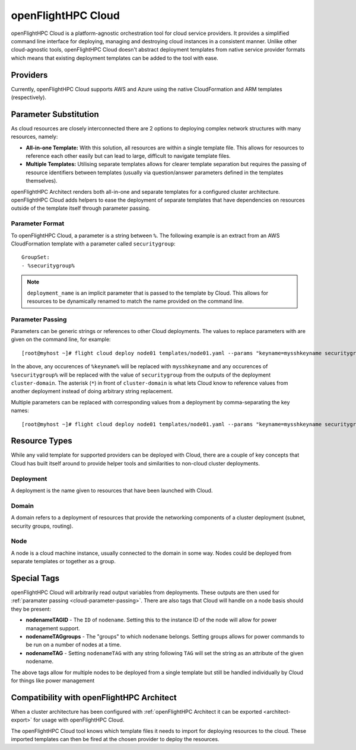 .. _openflighthpc-cloud:

openFlightHPC Cloud
===================

openFlightHPC Cloud is a platform-agnostic orchestration tool for cloud service providers. It provides a simplified command line interface for deploying, managing and destroying cloud instances in a consistent manner. Unlike other cloud-agnostic tools, openFlightHPC Cloud doesn't abstract deployment templates from native service provider formats which means that existing deployment templates can be added to the tool with ease. 

Providers
---------

Currently, openFlightHPC Cloud supports AWS and Azure using the native CloudFormation and ARM templates (respectively). 

Parameter Substitution
----------------------

As cloud resources are closely interconnected there are 2 options to deploying complex network structures with many resources, namely:

- **All-in-one Template:** With this solution, all resources are within a single template file. This allows for resources to reference each other easily but can lead to large, difficult to navigate template files.
- **Multiple Templates:** Utilising separate templates allows for clearer template separation but requires the passing of resource identifiers between templates (usually via question/answer parameters defined in the templates themselves). 

openFlightHPC Architect renders both all-in-one and separate templates for a configured cluster architecture. openFlightHPC Cloud adds helpers to ease the deployment of separate templates that have dependencies on resources outside of the template itself through parameter passing.

Parameter Format
^^^^^^^^^^^^^^^^

To openFlightHPC Cloud, a parameter is a string between ``%``. The following example is an extract from an AWS CloudFormation template with a parameter called ``securitygroup``::

    GroupSet:
    - %securitygroup%

.. note:: ``deployment_name`` is an implicit parameter that is passed to the template by Cloud. This allows for resources to be dynamically renamed to match the name provided on the command line.

.. _cloud-parameter-passing:

Parameter Passing
^^^^^^^^^^^^^^^^^

Parameters can be generic strings or references to other Cloud deployments. The values to replace parameters with are given on the command line, for example::

    [root@myhost ~]# flight cloud deploy node01 templates/node01.yaml --params "keyname=mysshkeyname securitygroup=*cluster-domain"

In the above, any occurences of ``%keyname%`` will be replaced with ``mysshkeyname`` and any occurences of ``%securitygroup%`` will be replaced with the value of ``securitygroup`` from the outputs of the deployment ``cluster-domain``. The asterisk (``*``) in front of ``cluster-domain`` is what lets Cloud know to reference values from another deployment instead of doing arbitrary string replacement.

Multiple parameters can be replaced with corresponding values from a deployment by comma-separating the key names::

    [root@myhost ~]# flight cloud deploy node01 templates/node01.yaml --params "keyname=mysshkeyname securitygroup,network1SubnetID=*cluster-domain"

Resource Types
--------------

While any valid template for supported providers can be deployed with Cloud, there are a couple of key concepts that Cloud has built itself around to provide helper tools and similarities to non-cloud cluster deployments.

Deployment
^^^^^^^^^^

A deployment is the name given to resources that have been launched with Cloud.

Domain
^^^^^^

A domain refers to a deployment of resources that provide the networking components of a cluster deployment (subnet, security groups, routing). 

Node
^^^^

A node is a cloud machine instance, usually connected to the domain in some way. Nodes could be deployed from separate templates or together as a group.


Special Tags
------------

openFlightHPC Cloud will arbitrarily read output variables from deployments. These outputs are then used for :ref:`paramater passing <cloud-parameter-passing>`. There are also tags that Cloud will handle on a node basis should they be present:

- **nodenameTAGID** - The ``ID`` of ``nodename``. Setting this to the instance ID of the node will allow for power management support.
- **nodenameTAGgroups** - The "groups" to which ``nodename`` belongs. Setting groups allows for power commands to be run on a number of nodes at a time.
- **nodenameTAG** - Setting ``nodenameTAG`` with any string following ``TAG`` will set the string as an attribute of the given nodename.

The above tags allow for multiple nodes to be deployed from a single template but still be handled individually by Cloud for things like power management

Compatibility with openFlightHPC Architect
------------------------------------------

When a cluster architecture has been configured with :ref:`openFlightHPC Architect it can be exported <architect-export>` for usage with openFlightHPC Cloud. 

The openFlightHPC Cloud tool knows which template files it needs to import for deploying resources to the cloud. These imported templates can then be fired at the chosen provider to deploy the resources.  
